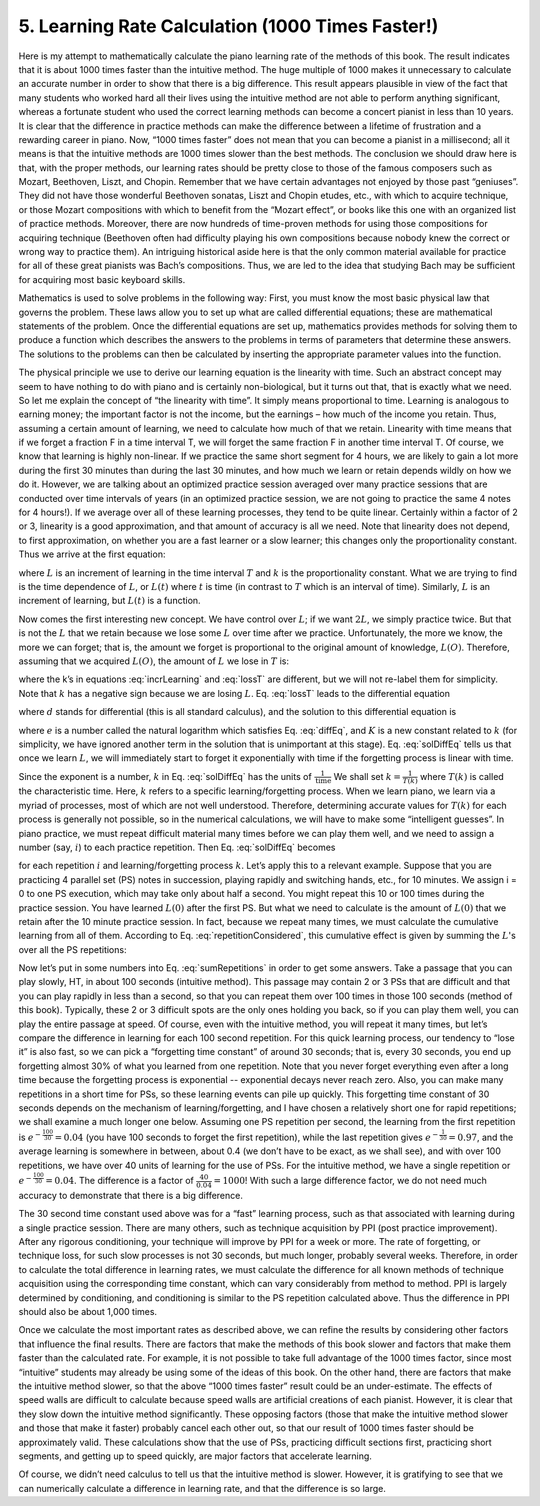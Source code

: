 .. _IV.5:

5. Learning Rate Calculation (1000 Times Faster!)
-------------------------------------------------

.. TODO: Use MathJax or similar to replace text math

Here is my attempt to mathematically calculate the piano learning rate of the
methods of this book. The result indicates that it is about 1000 times faster
than the intuitive method. The huge multiple of 1000 makes it unnecessary to
calculate an accurate number in order to show that there is a big difference.
This result appears plausible in view of the fact that many students who worked
hard all their lives using the intuitive method are not able to perform
anything significant, whereas a fortunate student who used the correct learning
methods can become a concert pianist in less than 10 years. It is clear that
the difference in practice methods can make the difference between a lifetime
of frustration and a rewarding career in piano. Now, “1000 times faster” does
not mean that you can become a pianist in a millisecond; all it means is that
the intuitive methods are 1000 times slower than the best methods. The
conclusion we should draw here is that, with the proper methods, our learning
rates should be pretty close to those of the famous composers such as Mozart,
Beethoven, Liszt, and Chopin. Remember that we have certain advantages not
enjoyed by those past “geniuses”. They did not have those wonderful Beethoven
sonatas, Liszt and Chopin etudes, etc., with which to acquire technique, or
those Mozart compositions with which to benefit from the “Mozart effect”, or
books like this one with an organized list of practice methods. Moreover, there
are now hundreds of time-proven methods for using those compositions for
acquiring technique (Beethoven often had difficulty playing his own
compositions because nobody knew the correct or wrong way to practice them). An
intriguing historical aside here is that the only common material available for
practice for all of these great pianists was Bach’s compositions. Thus, we are
led to the idea that studying Bach may be sufficient for acquiring most basic
keyboard skills.

Mathematics is used to solve problems in the following way: First, you must
know the most basic physical law that governs the problem. These laws allow you
to set up what are called differential equations; these are mathematical
statements of the problem. Once the differential equations are set up,
mathematics provides methods for solving them to produce a function which
describes the answers to the problems in terms of parameters that determine
these answers. The solutions to the problems can then be calculated by
inserting the appropriate parameter values into the function.

The physical principle we use to derive our learning equation is the linearity
with time. Such an abstract concept may seem to have nothing to do with piano
and is certainly non-biological, but it turns out that, that is exactly what we
need. So let me explain the concept of “the linearity with time”. It simply
means proportional to time. Learning is analogous to earning money; the
important factor is not the income, but the earnings – how much of the income
you retain. Thus, assuming a certain amount of learning, we need to calculate
how much of that we retain. Linearity with time means that if we forget a
fraction F in a time interval T, we will forget the same fraction F in another
time interval T. Of course, we know that learning is highly non-linear. If we
practice the same short segment for 4 hours, we are likely to gain a lot more
during the first 30 minutes than during the last 30 minutes, and how much we
learn or retain depends wildly on how we do it. However, we are talking about
an optimized practice session averaged over many practice sessions that are
conducted over time intervals of years (in an optimized practice session, we
are not going to practice the same 4 notes for 4 hours!). If we average over
all of these learning processes, they tend to be quite linear. Certainly within
a factor of 2 or 3, linearity is a good approximation, and that amount of
accuracy is all we need. Note that linearity does not depend, to first
approximation, on whether you are a fast learner or a slow learner; this
changes only the proportionality constant. Thus we arrive at the first
equation:

.. math::
    L = kT
    :label: incrLearning


where :math:`L` is an increment of learning in the time interval :math:`T` and :math:`k` is the
proportionality constant. What we are trying to find is the time dependence of
:math:`L`, or :math:`L(t)` where :math:`t` is time (in contrast to :math:`T` which is an interval of time).
Similarly, :math:`L` is an increment of learning, but :math:`L(t)` is a function.

Now comes the first interesting new concept. We have control over :math:`L`; if we want
:math:`2L`, we simply practice twice. But that is not the :math:`L` that we retain because we
lose some :math:`L` over time after we practice. Unfortunately, the more we know, the
more we can forget; that is, the amount we forget is proportional to the
original amount of knowledge, :math:`L(O)`. Therefore, assuming that we acquired :math:`L(O)`,
the amount of :math:`L` we lose in :math:`T` is:

.. math::
    L = -kTL(O)
    :label: lossT

where the k’s in equations :eq:`incrLearning` and :eq:`lossT` are different, but we will not re-label
them for simplicity. Note that :math:`k` has a negative sign because we are losing :math:`L`.
Eq. :eq:`lossT` leads to the differential equation

.. math::
    \frac{dL(t)}{dt} = -kL(t) 
    :label: diffEq

where :math:`d` stands for differential (this is all standard calculus), and the
solution to this differential equation is

.. math::
    L(t) = Ke^{-kt}
    :label: solDiffEq

where :math:`e` is a number called the natural logarithm which satisfies Eq. :eq:`diffEq`, and
:math:`K` is a new constant related to :math:`k` (for simplicity, we have ignored another term
in the solution that is unimportant at this stage). Eq. :eq:`solDiffEq` tells us that once
we learn :math:`L`, we will immediately start to forget it exponentially with time if
the forgetting process is linear with time.

Since the exponent is a number, :math:`k` in Eq. :eq:`solDiffEq` has the units of :math:`\frac{1}{\text{time}}`
We shall set :math:`k = \frac{1}{T(k)}` where :math:`T(k)` is called the characteristic time.
Here, :math:`k` refers to a specific learning/forgetting process.
When we learn piano, we learn via a myriad of processes, most of which are not well understood.
Therefore, determining accurate values for :math:`T(k)` for each process is generally not
possible, so in the numerical calculations, we will have to make some
“intelligent guesses”. In piano practice, we must repeat difficult material
many times before we can play them well, and we need to assign a number (say,
:math:`i`) to each practice repetition. Then Eq. :eq:`solDiffEq` becomes

.. math::
    L(i,t,k) = K(i)e^{-\frac{t[i]}{T[k]}}
    :label: repetitionConsidered

for each repetition :math:`i` and learning/forgetting process :math:`k`. 
Let’s apply this to a relevant example. Suppose that you are practicing 4 parallel set (PS) notes in
succession, playing rapidly and switching hands, etc., for 10 minutes. We
assign i = 0 to one PS execution, which may take only about half a second. You
might repeat this 10 or 100 times during the practice session. You have learned
:math:`L(0)` after the first PS. But what we need to calculate is the amount of :math:`L(0)`
that we retain after the 10 minute practice session. In fact, because we repeat
many times, we must calculate the cumulative learning from all of them.
According to Eq. :eq:`repetitionConsidered`, this cumulative effect is given by summing the :math:`L`'s over
all the PS repetitions:

.. math::
    L(Total) = \sum^{i}K(i)e^{-\frac{t[i]}{T[k]}}
    :label: sumRepetitions

Now let’s put in some numbers into Eq. :eq:`sumRepetitions` in order to get some answers.
Take a passage that you can play slowly, HT, in about 100 seconds (intuitive method).
This passage may contain 2 or 3 PSs that are difficult and that you can play
rapidly in less than a second, so that you can repeat them over 100 times in
those 100 seconds (method of this book). Typically, these 2 or 3 difficult
spots are the only ones holding you back, so if you can play them well, you can
play the entire passage at speed. Of course, even with the intuitive method,
you will repeat it many times, but let’s compare the difference in learning for
each 100 second repetition. For this quick learning process, our tendency to
“lose it” is also fast, so we can pick a “forgetting time constant” of around
30 seconds; that is, every 30 seconds, you end up forgetting almost 30% of what
you learned from one repetition. Note that you never forget everything even
after a long time because the forgetting process is exponential -- exponential
decays never reach zero. Also, you can make many repetitions in a short time
for PSs, so these learning events can pile up quickly. This forgetting time
constant of 30 seconds depends on the mechanism of learning/forgetting, and I
have chosen a relatively short one for rapid repetitions; we shall examine a much longer one below.  
Assuming one PS repetition per second, the learning from the first repetition
is :math:`e^{-\frac{100}{30}} = 0.04` (you have 100 seconds to forget the first
repetition), while the last repetition gives :math:`e^{-\frac{1}{30}}=0.97`, and the
average learning is somewhere in between, about 0.4 (we don’t have to be exact,
as we shall see), and with over 100 repetitions, we have over 40 units of
learning for the use of PSs. For the intuitive method, we have a single
repetition or :math:`e^{-\frac{100}{30}} = 0.04`.
The difference is a factor of :math:`\frac{40}{0.04}=1000`!
With such a large difference factor, we do not need much accuracy to
demonstrate that there is a big difference.

The 30 second time constant used above was for a “fast” learning process, such
as that associated with learning during a single practice session. There are
many others, such as technique acquisition by PPI (post practice improvement).
After any rigorous conditioning, your technique will improve by PPI for a week
or more. The rate of forgetting, or technique loss, for such slow processes is
not 30 seconds, but much longer, probably several weeks. Therefore, in order to
calculate the total difference in learning rates, we must calculate the
difference for all known methods of technique acquisition using the
corresponding time constant, which can vary considerably from method to method.
PPI is largely determined by conditioning, and conditioning is similar to the
PS repetition calculated above. Thus the difference in PPI should also be about
1,000 times.

Once we calculate the most important rates as described above, we can refine
the results by considering other factors that influence the final results.
There are factors that make the methods of this book slower and factors that
make them faster than the calculated rate. For example, it is not possible to
take full advantage of the 1000 times factor, since most “intuitive” students
may already be using some of the ideas of this book. On the other hand, there
are factors that make the intuitive method slower, so that the above “1000
times faster” result could be an under-estimate. The effects of speed walls are
difficult to calculate because speed walls are artificial creations of each
pianist. However, it is clear that they slow down the intuitive method
significantly. These opposing factors (those that make the intuitive method
slower and those that make it faster) probably cancel each other out, so that
our result of 1000 times faster should be approximately valid. These
calculations show that the use of PSs, practicing difficult sections first,
practicing short segments, and getting up to speed quickly, are major factors
that accelerate learning.

Of course, we didn’t need calculus to tell us that the intuitive method is
slower. However, it is gratifying to see that we can numerically calculate a
difference in learning rate, and that the difference is so large.
